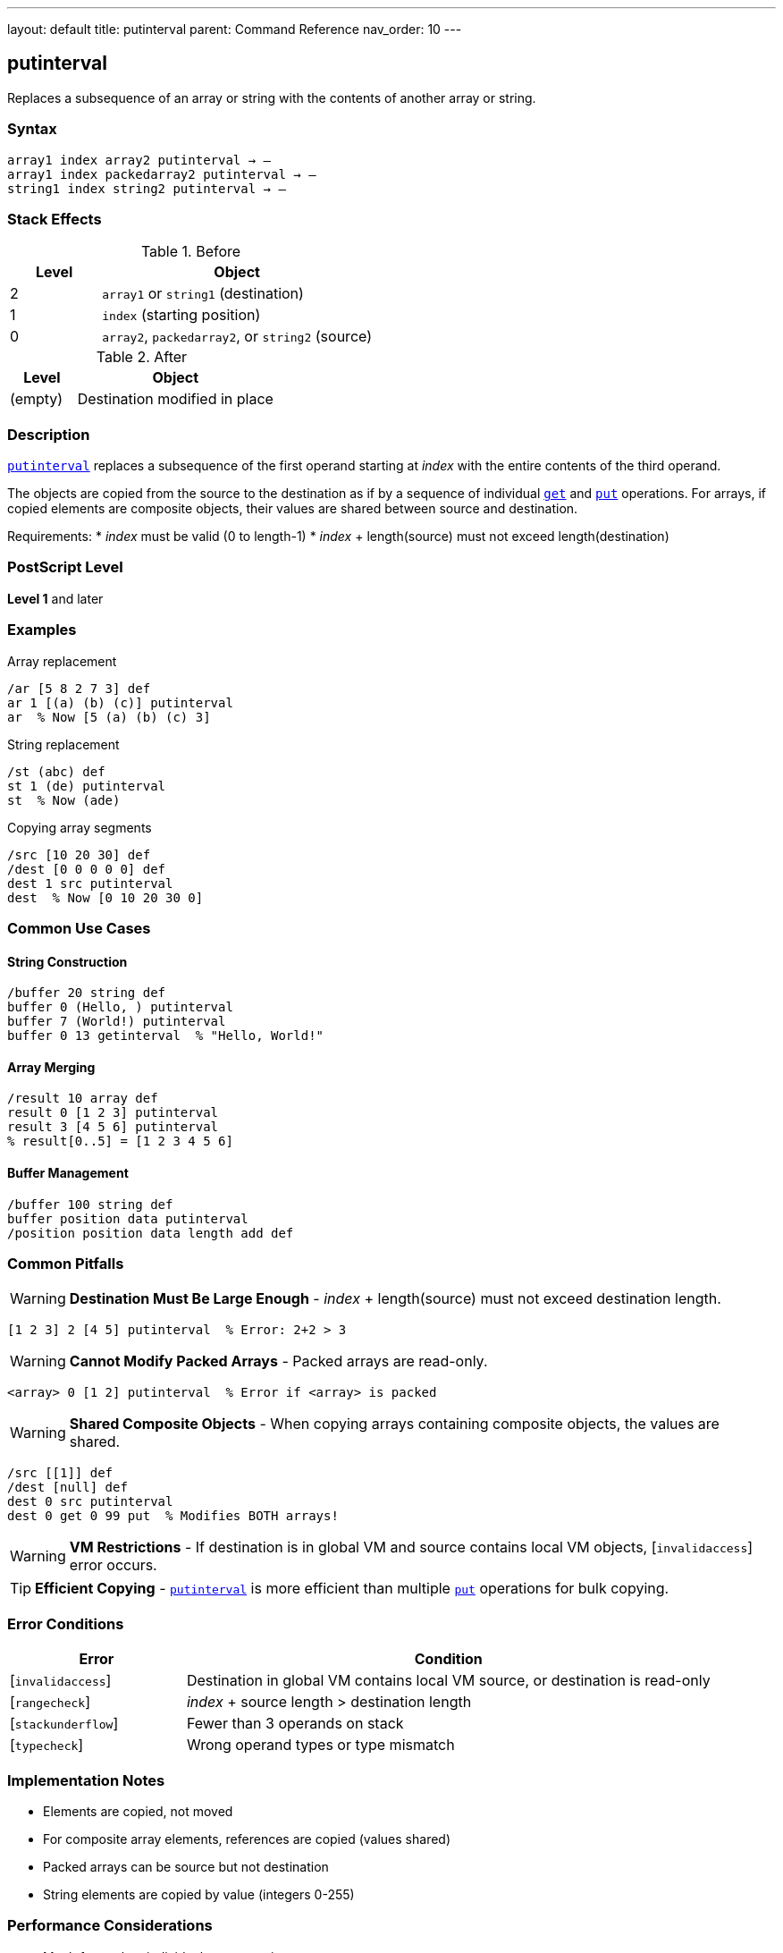 ---
layout: default
title: putinterval
parent: Command Reference
nav_order: 10
---

== putinterval

Replaces a subsequence of an array or string with the contents of another array or string.

=== Syntax

----
array1 index array2 putinterval → –
array1 index packedarray2 putinterval → –
string1 index string2 putinterval → –
----

=== Stack Effects

.Before
[cols="1,3"]
|===
| Level | Object

| 2
| `array1` or `string1` (destination)

| 1
| `index` (starting position)

| 0
| `array2`, `packedarray2`, or `string2` (source)
|===

.After
[cols="1,3"]
|===
| Level | Object

| (empty)
| Destination modified in place
|===

=== Description

link:/docs/commands/references/putinterval/[`putinterval`] replaces a subsequence of the first operand starting at _index_ with the entire contents of the third operand.

The objects are copied from the source to the destination as if by a sequence of individual link:/docs/commands/references/get/[`get`] and link:/docs/commands/references/put/[`put`] operations. For arrays, if copied elements are composite objects, their values are shared between source and destination.

Requirements:
* _index_ must be valid (0 to length-1)
* _index_ + length(source) must not exceed length(destination)

=== PostScript Level

*Level 1* and later

=== Examples

.Array replacement
[source,postscript]
----
/ar [5 8 2 7 3] def
ar 1 [(a) (b) (c)] putinterval
ar  % Now [5 (a) (b) (c) 3]
----

.String replacement
[source,postscript]
----
/st (abc) def
st 1 (de) putinterval
st  % Now (ade)
----

.Copying array segments
[source,postscript]
----
/src [10 20 30] def
/dest [0 0 0 0 0] def
dest 1 src putinterval
dest  % Now [0 10 20 30 0]
----

=== Common Use Cases

==== String Construction

[source,postscript]
----
/buffer 20 string def
buffer 0 (Hello, ) putinterval
buffer 7 (World!) putinterval
buffer 0 13 getinterval  % "Hello, World!"
----

==== Array Merging

[source,postscript]
----
/result 10 array def
result 0 [1 2 3] putinterval
result 3 [4 5 6] putinterval
% result[0..5] = [1 2 3 4 5 6]
----

==== Buffer Management

[source,postscript]
----
/buffer 100 string def
buffer position data putinterval
/position position data length add def
----

=== Common Pitfalls

WARNING: *Destination Must Be Large Enough* - _index_ + length(source) must not exceed destination length.

[source,postscript]
----
[1 2 3] 2 [4 5] putinterval  % Error: 2+2 > 3
----

WARNING: *Cannot Modify Packed Arrays* - Packed arrays are read-only.

[source,postscript]
----
<array> 0 [1 2] putinterval  % Error if <array> is packed
----

WARNING: *Shared Composite Objects* - When copying arrays containing composite objects, the values are shared.

[source,postscript]
----
/src [[1]] def
/dest [null] def
dest 0 src putinterval
dest 0 get 0 99 put  % Modifies BOTH arrays!
----

WARNING: *VM Restrictions* - If destination is in global VM and source contains local VM objects, [`invalidaccess`] error occurs.

TIP: *Efficient Copying* - link:/docs/commands/references/putinterval/[`putinterval`] is more efficient than multiple link:/docs/commands/references/put/[`put`] operations for bulk copying.

=== Error Conditions

[cols="1,3"]
|===
| Error | Condition

| [`invalidaccess`]
| Destination in global VM contains local VM source, or destination is read-only

| [`rangecheck`]
| _index_ + source length > destination length

| [`stackunderflow`]
| Fewer than 3 operands on stack

| [`typecheck`]
| Wrong operand types or type mismatch
|===

=== Implementation Notes

* Elements are copied, not moved
* For composite array elements, references are copied (values shared)
* Packed arrays can be source but not destination
* String elements are copied by value (integers 0-255)

=== Performance Considerations

* Much faster than individual link:/docs/commands/references/put/[`put`] operations
* Efficient for bulk array/string operations
* No intermediate objects created
* Memory bandwidth limited for large copies

=== See Also

* link:/docs/commands/references/getinterval/[`getinterval`] - Extract subarray/substring
* link:/docs/commands/references/put/[`put`] - Store single element
* link:/docs/commands/references/get/[`get`] - Get single element
* link:/docs/commands/references/astore/[`astore`] - Store stack into array